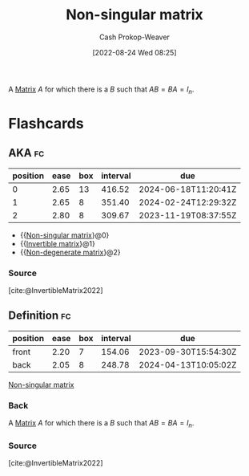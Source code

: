 :PROPERTIES:
:ID:       d0894b60-0827-4644-9d21-f6ae9c9e5041
:ROAM_ALIASES: "Invertible matrix" "Non-degenerate matrix"
:ROAM_REFS: [cite:@InvertibleMatrix2022]
:LAST_MODIFIED: [2023-08-08 Tue 08:18]
:END:
#+title: Non-singular matrix
#+hugo_custom_front_matter: :slug "d0894b60-0827-4644-9d21-f6ae9c9e5041"
#+author: Cash Prokop-Weaver
#+date: [2022-08-24 Wed 08:25]
#+filetags: :concept:

A [[id:7a43b0c7-b933-4e37-81b8-e5ecf9a83956][Matrix]] \(A\) for which there is a \(B\) such that \(AB = BA = I_{n}\).

* Flashcards
:PROPERTIES:
:ANKI_DECK: Default
:END:
** AKA :fc:
:PROPERTIES:
:ID:       979e9326-aa2e-443e-91ba-657fbf6e4d15
:ANKI_NOTE_ID: 1640628537950
:FC_CREATED: 2021-12-27T18:08:57Z
:FC_TYPE:  cloze
:FC_CLOZE_MAX: 3
:FC_CLOZE_TYPE: deletion
:END:
:REVIEW_DATA:
| position | ease | box | interval | due                  |
|----------+------+-----+----------+----------------------|
|        0 | 2.65 |  13 |   416.52 | 2024-06-18T11:20:41Z |
|        1 | 2.65 |   8 |   351.40 | 2024-02-24T12:29:32Z |
|        2 | 2.80 |   8 |   309.67 | 2023-11-19T08:37:55Z |
:END:
- {{[[id:d0894b60-0827-4644-9d21-f6ae9c9e5041][Non-singular matrix]]}@0}
- {{[[id:d0894b60-0827-4644-9d21-f6ae9c9e5041][Invertible matrix]]}@1}
- {{[[id:d0894b60-0827-4644-9d21-f6ae9c9e5041][Non-degenerate matrix]]}@2}
*** Source
[cite:@InvertibleMatrix2022]
** Definition :fc:
:PROPERTIES:
:CREATED: [2022-11-22 Tue 10:05]
:FC_CREATED: 2022-11-22T18:06:14Z
:FC_TYPE:  double
:ID:       0a3b800d-320c-48ae-8ee5-fb744ef03b83
:END:
:REVIEW_DATA:
| position | ease | box | interval | due                  |
|----------+------+-----+----------+----------------------|
| front    | 2.20 |   7 |   154.06 | 2023-09-30T15:54:30Z |
| back     | 2.05 |   8 |   248.78 | 2024-04-13T10:05:02Z |
:END:

[[id:d0894b60-0827-4644-9d21-f6ae9c9e5041][Non-singular matrix]]

*** Back
A [[id:7a43b0c7-b933-4e37-81b8-e5ecf9a83956][Matrix]] \(A\) for which there is a \(B\) such that \(AB = BA = I_{n}\).
*** Source
[cite:@InvertibleMatrix2022]
#+print_bibliography: